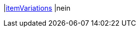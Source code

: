|<<business-entscheidungen/business-intelligence/reports/datenformate/itemvariations#, itemVariations>>
|nein

